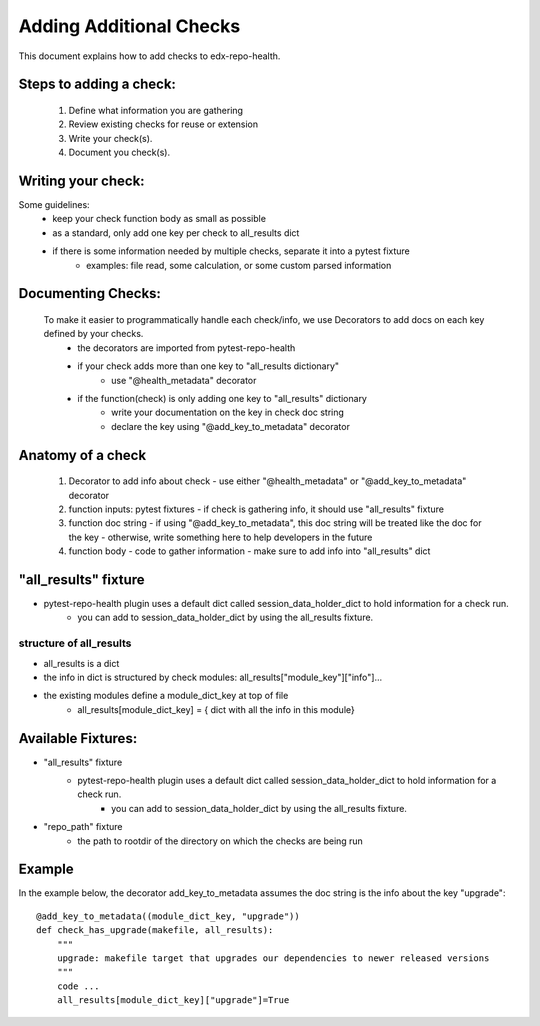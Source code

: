 ========================
Adding Additional Checks
========================

This document explains how to add checks to edx-repo-health.

Steps to adding a check:
------------------------

 1. Define what information you are gathering
 2. Review existing checks for reuse or extension
 3. Write your check(s).
 4. Document you check(s).


Writing your check:
-------------------
Some guidelines:
 - keep your check function body as small as possible
 - as a standard, only add one key per check to all_results dict
 - if there is some information needed by multiple checks, separate it into a pytest fixture
    - examples: file read, some calculation, or some custom parsed information


Documenting Checks:
-------------------
 To make it easier to programmatically handle each check/info, we use Decorators to add docs on each key defined by your checks.
    - the decorators are imported from pytest-repo-health
    - if your check adds more than one key to "all_results dictionary"
        - use "@health_metadata" decorator
    - if the function(check) is only adding one key to "all_results" dictionary
        - write your documentation on the key in check doc string
        - declare the key using "@add_key_to_metadata" decorator


Anatomy of a check
------------------

 1. Decorator to add info about check
    - use either "@health_metadata" or "@add_key_to_metadata" decorator
 2. function inputs: pytest fixtures
    - if check is gathering info, it should use "all_results" fixture
 3. function doc string
    - if using "@add_key_to_metadata", this doc string will be treated like the doc for the key
    - otherwise, write something here to help developers in the future
 4. function body
    - code to gather information
    - make sure to add info into "all_results" dict

"all_results" fixture
---------------------

- pytest-repo-health plugin uses a default dict called session_data_holder_dict to hold information for a check run. 
    -  you can add to session_data_holder_dict by using the all_results fixture.

structure of all_results
~~~~~~~~~~~~~~~~~~~~~~~~

- all_results is a dict
- the info in dict is structured by check modules: all_results["module_key"]["info"]...
- the existing modules define a module_dict_key at top of file
    - all_results[module_dict_key] = { dict with all the info in this module}


Available Fixtures:
--------------------

- "all_results" fixture
    - pytest-repo-health plugin uses a default dict called session_data_holder_dict to hold information for a check run. 
        -  you can add to session_data_holder_dict by using the all_results fixture.

- "repo_path" fixture
    - the path to rootdir of the directory on which the checks are being run

Example
-------

In the example below, the decorator add_key_to_metadata assumes the doc string is the info about the key "upgrade"::

    @add_key_to_metadata((module_dict_key, "upgrade"))
    def check_has_upgrade(makefile, all_results):
        """
        upgrade: makefile target that upgrades our dependencies to newer released versions
        """
        code ...
        all_results[module_dict_key]["upgrade"]=True
